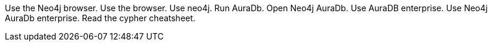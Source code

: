 Use the Neo4j browser.
Use the browser.
Use neo4j.
Run AuraDb.
Open Neo4j AuraDb.
Use AuraDB enterprise.
Use Neo4j AuraDb enterprise.
Read the cypher cheatsheet.